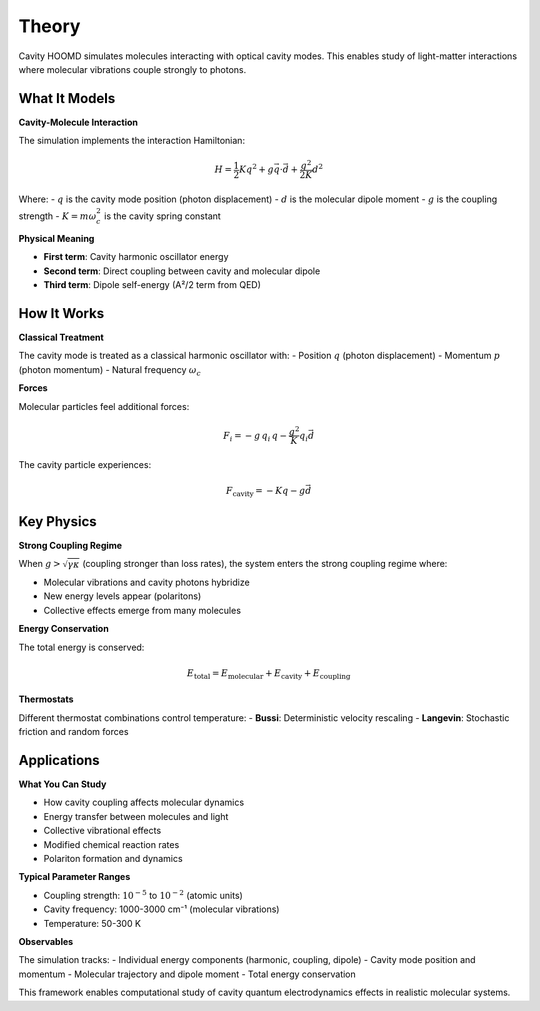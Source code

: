 ======
Theory
======

Cavity HOOMD simulates molecules interacting with optical cavity modes. This enables study of light-matter interactions where molecular vibrations couple strongly to photons.

What It Models
==============

**Cavity-Molecule Interaction**

The simulation implements the interaction Hamiltonian:

.. math::

   H = \frac{1}{2} K q^2 + g \vec{q} \cdot \vec{d} + \frac{g^2}{2K} d^2

Where:
- :math:`q` is the cavity mode position (photon displacement)
- :math:`d` is the molecular dipole moment  
- :math:`g` is the coupling strength
- :math:`K = m \omega_c^2` is the cavity spring constant

**Physical Meaning**

- **First term**: Cavity harmonic oscillator energy
- **Second term**: Direct coupling between cavity and molecular dipole
- **Third term**: Dipole self-energy (A²/2 term from QED)

How It Works
============

**Classical Treatment**

The cavity mode is treated as a classical harmonic oscillator with:
- Position :math:`q` (photon displacement)
- Momentum :math:`p` (photon momentum)
- Natural frequency :math:`\omega_c`

**Forces**

Molecular particles feel additional forces:

.. math::

   F_i = -g \, q_i \, q - \frac{g^2}{K} q_i \vec{d}

The cavity particle experiences:

.. math::

   F_{\text{cavity}} = -K q - g \vec{d}

Key Physics
===========

**Strong Coupling Regime**

When :math:`g > \sqrt{\gamma \kappa}` (coupling stronger than loss rates), the system enters the strong coupling regime where:

- Molecular vibrations and cavity photons hybridize  
- New energy levels appear (polaritons)
- Collective effects emerge from many molecules

**Energy Conservation**

The total energy is conserved:

.. math::

   E_{\text{total}} = E_{\text{molecular}} + E_{\text{cavity}} + E_{\text{coupling}}

**Thermostats**

Different thermostat combinations control temperature:
- **Bussi**: Deterministic velocity rescaling
- **Langevin**: Stochastic friction and random forces

Applications
============

**What You Can Study**

- How cavity coupling affects molecular dynamics
- Energy transfer between molecules and light
- Collective vibrational effects
- Modified chemical reaction rates
- Polariton formation and dynamics

**Typical Parameter Ranges**

- Coupling strength: :math:`10^{-5}` to :math:`10^{-2}` (atomic units)
- Cavity frequency: 1000-3000 cm⁻¹ (molecular vibrations)
- Temperature: 50-300 K

**Observables**

The simulation tracks:
- Individual energy components (harmonic, coupling, dipole)
- Cavity mode position and momentum
- Molecular trajectory and dipole moment
- Total energy conservation

This framework enables computational study of cavity quantum electrodynamics effects in realistic molecular systems. 